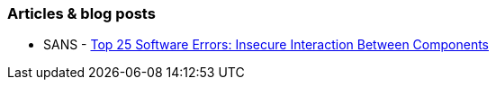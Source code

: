 === Articles & blog posts

* SANS - https://www.sans.org/top25-software-errors/#cat1[Top 25 Software Errors: Insecure Interaction Between Components]
